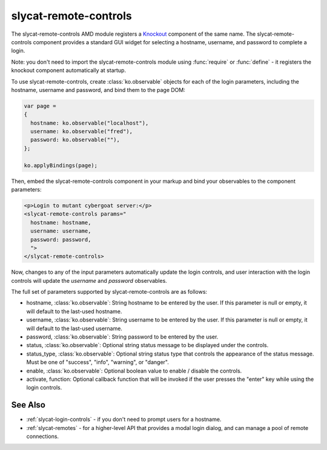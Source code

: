 .. _slycat-remote-controls:
.. default-domain:: js

slycat-remote-controls
======================

The slycat-remote-controls AMD module registers a `Knockout <http://knockoutjs.com>`_
component of the same name.  The slycat-remote-controls component provides a
standard GUI widget for selecting a hostname, username, and password to complete a login.

Note: you don't need to import the slycat-remote-controls module using
:func:`require` or :func:`define` - it registers the knockout component
automatically at startup.

To use slycat-remote-controls, create :class:`ko.observable` objects for each of the login
parameters, including the hostname, username and password, and bind them to the page DOM:

.. code-block:: js

  var page =
  {
    hostname: ko.observable("localhost"),
    username: ko.observable("fred"),
    password: ko.observable(""),
  };

  ko.applyBindings(page);

Then, embed the slycat-remote-controls component in your markup and bind your observables
to the component parameters:

.. code-block:: html

  <p>Login to mutant cybergoat server:</p>
  <slycat-remote-controls params="
    hostname: hostname,
    username: username,
    password: password,
    ">
  </slycat-remote-controls>

Now, changes to any of the input parameters automatically update the login controls, and user interaction
with the login controls will update the `username` and `password` observables.

The full set of parameters supported by slycat-remote-controls are as follows:

* hostname, :class:`ko.observable`: String hostname to be entered by the user.  If this parameter is null or empty, it will default to the last-used hostname.
* username, :class:`ko.observable`: String username to be entered by the user.  If this parameter is null or empty, it will default to the last-used username.
* password, :class:`ko.observable`: String password to be entered by the user.
* status, :class:`ko.observable`: Optional string status message to be displayed under the controls.
* status_type, :class:`ko.observable`: Optional string status type that controls the appearance of the status message.  Must be one of "success", "info", "warning", or "danger".
* enable, :class:`ko.observable`: Optional boolean value to enable / disable the controls.
* activate, function: Optional callback function that will be invoked if the user presses the "enter" key while using the login controls.

See Also
--------

- :ref:`slycat-login-controls` - if you don't need to prompt users for a hostname.
- :ref:`slycat-remotes` - for a higher-level API that provides a modal login dialog, and can manage a pool of remote connections.

